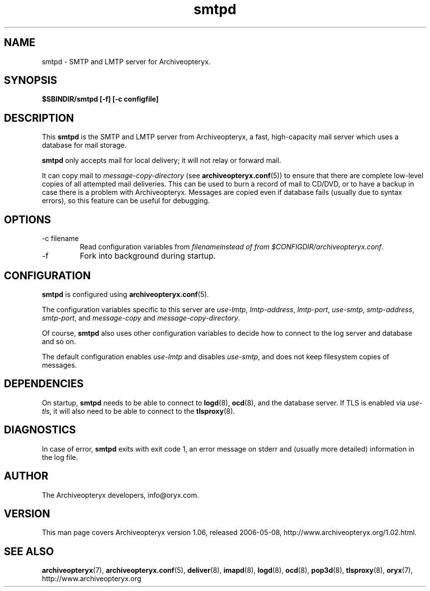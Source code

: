 .\" Copyright Oryx Mail Systems GmbH. Enquiries to info@oryx.com, please.
.TH smtpd 8 2006-05-08 www.oryx.com "Archiveopteryx Documentation"
.SH NAME
smtpd - SMTP and LMTP server for Archiveopteryx.
.SH SYNOPSIS
.B $SBINDIR/smtpd [-f] [-c configfile]
.SH DESCRIPTION
.nh
.PP
This
.B smtpd
is the SMTP and LMTP server from Archiveopteryx, a fast, high-capacity
mail server which uses a database for mail storage.
.PP
.B smtpd
only accepts mail for local delivery; it will not relay or forward mail.
.PP
It can copy mail to
.I message-copy-directory
(see
.BR archiveopteryx.conf (5))
to ensure that there are complete low-level copies of all attempted
mail deliveries. This can be used to burn a record of mail to CD/DVD,
or to have a backup in case there is a problem with Archiveopteryx.
Messages are copied even if database fails (usually due to syntax
errors), so this feature can be useful for debugging.
.SH OPTIONS
.IP "-c filename"
Read configuration variables from
.I filenameinstead of from
.IR $CONFIGDIR/archiveopteryx.conf .
.IP -f
Fork into background during startup.
.SH CONFIGURATION
.B smtpd
is configured using
.BR archiveopteryx.conf (5).
.PP
The configuration variables specific to this server are
.IR use-lmtp ,
.IR lmtp-address ,
.IR lmtp-port ,
.IR use-smtp ,
.IR smtp-address ,
.IR smtp-port ,
and
.IR message-copy
and
.IR message-copy-directory .
.PP
Of course,
.B smtpd
also uses other configuration variables to decide how to connect to the
log server and database and so on.
.PP
The default configuration enables
.IR use-lmtp
and disables
.IR use-smtp ,
and does not keep filesystem copies of messages.
.SH DEPENDENCIES
On startup,
.B smtpd
needs to be able to connect to
.BR logd (8),
.BR ocd (8),
and the database server. If TLS is enabled via
.IR use-tls ,
it will also need to be able to connect to the
.BR tlsproxy (8).
.SH DIAGNOSTICS
In case of error,
.B smtpd
exits with exit code 1, an error message on stderr and (usually more
detailed) information in the log file.
.SH AUTHOR
The Archiveopteryx developers, info@oryx.com.
.SH VERSION
This man page covers Archiveopteryx version 1.06, released 2006-05-08,
http://www.archiveopteryx.org/1.02.html.
.SH SEE ALSO
.BR archiveopteryx (7),
.BR archiveopteryx.conf (5),
.BR deliver (8),
.BR imapd (8),
.BR logd (8),
.BR ocd (8),
.BR pop3d (8),
.BR tlsproxy (8),
.BR oryx (7),
http://www.archiveopteryx.org
